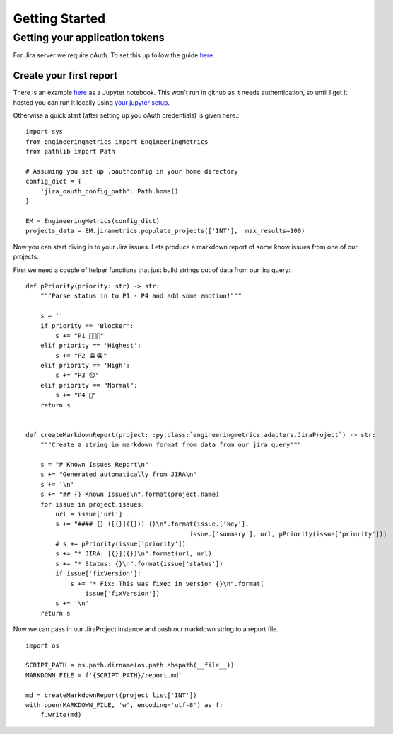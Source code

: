 Getting Started
===============

Getting your application tokens
+++++++++++++++++++++++++++++++

For Jira server we require oAuth. To set this up follow the guide `here <https://github.com/karhoo/engineering_metrics/tree/develop/token_generator>`_.

Create your first report
________________________


There is an example `here <https://github.com/karhoo/engineering_metrics/tree/develop/examples>`_ as a Jupyter notebook. This won't run in github as it needs authentication, so until I get it hosted you can run it locally using `your jupyter setup <https://jupyter.readthedocs.io/en/latest/install.html>`_.

Otherwise a quick start (after setting up you oAuth credentials) is given here.::

    import sys
    from engineeringmetrics import EngineeringMetrics
    from pathlib import Path

    # Assuming you set up .oauthconfig in your home directory
    config_dict = {
        'jira_oauth_config_path': Path.home()
    }

    EM = EngineeringMetrics(config_dict)
    projects_data = EM.jirametrics.populate_projects(['INT'],  max_results=100)

Now you can start diving in to your Jira issues. Lets produce a markdown report of some know issues from one of our projects. 

First we need a couple of helper functions that just build strings out of data from our jira query::

    def pPriority(priority: str) -> str:
        """Parse status in to P1 - P4 and add some emotion!"""

        s = ''
        if priority == 'Blocker':
            s += "P1 🚨😫😭"
        elif priority == 'Highest':
            s += "P2 😭😭"
        elif priority == 'High':
            s += "P3 😟"
        elif priority == "Normal":
            s += "P4 🤔"
        return s


    def createMarkdownReport(project: :py:class:`engineeringmetrics.adapters.JiraProject`) -> str:
        """Create a string in markdown format from data from our jira query"""

        s = "# Known Issues Report\n"
        s += "Generated automatically from JIRA\n"
        s += '\n'
        s += "## {} Known Issues\n".format(project.name)
        for issue in project.issues:
            url = issue['url']
            s += "#### {} ([{}]({})) {}\n".format(issue.['key'],
                                                issue.['summary'], url, pPriority(issue['priority']))
            # s += pPriority(issue['priority'])
            s += "* JIRA: [{}]({})\n".format(url, url)
            s += "* Status: {}\n".format(issue['status'])
            if issue['fixVersion']:
                s += "* Fix: This was fixed in version {}\n".format(
                    issue['fixVersion'])
            s += '\n'
        return s

Now we can pass in our JiraProject instance and push our markdown string to a report file. ::

    import os
    
    SCRIPT_PATH = os.path.dirname(os.path.abspath(__file__))
    MARKDOWN_FILE = f'{SCRIPT_PATH}/report.md'
    
    md = createMarkdownReport(project_list['INT'])
    with open(MARKDOWN_FILE, 'w', encoding='utf-8') as f:
        f.write(md)

